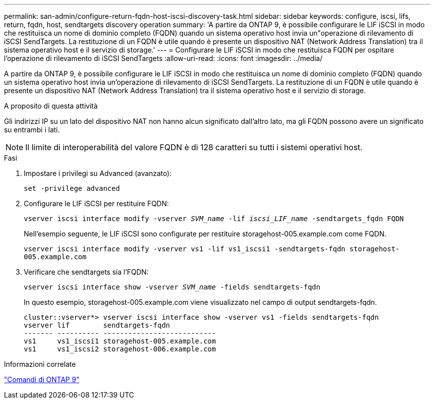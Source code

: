 ---
permalink: san-admin/configure-return-fqdn-host-iscsi-discovery-task.html 
sidebar: sidebar 
keywords: configure, iscsi, lifs, return, fqdn, host, sendtargets discovery operation 
summary: 'A partire da ONTAP 9, è possibile configurare le LIF iSCSI in modo che restituisca un nome di dominio completo (FQDN) quando un sistema operativo host invia un"operazione di rilevamento di iSCSI SendTargets. La restituzione di un FQDN è utile quando è presente un dispositivo NAT (Network Address Translation) tra il sistema operativo host e il servizio di storage.' 
---
= Configurare le LIF iSCSI in modo che restituisca FQDN per ospitare l'operazione di rilevamento di iSCSI SendTargets
:allow-uri-read: 
:icons: font
:imagesdir: ../media/


[role="lead"]
A partire da ONTAP 9, è possibile configurare le LIF iSCSI in modo che restituisca un nome di dominio completo (FQDN) quando un sistema operativo host invia un'operazione di rilevamento di iSCSI SendTargets. La restituzione di un FQDN è utile quando è presente un dispositivo NAT (Network Address Translation) tra il sistema operativo host e il servizio di storage.

.A proposito di questa attività
Gli indirizzi IP su un lato del dispositivo NAT non hanno alcun significato dall'altro lato, ma gli FQDN possono avere un significato su entrambi i lati.

[NOTE]
====
Il limite di interoperabilità del valore FQDN è di 128 caratteri su tutti i sistemi operativi host.

====
.Fasi
. Impostare i privilegi su Advanced (avanzato):
+
`set -privilege advanced`

. Configurare le LIF iSCSI per restituire FQDN:
+
`vserver iscsi interface modify -vserver _SVM_name_ -lif _iscsi_LIF_name_ -sendtargets_fqdn FQDN`

+
Nell'esempio seguente, le LIF iSCSI sono configurate per restituire storagehost-005.example.com come FQDN.

+
`vserver iscsi interface modify -vserver vs1 -lif vs1_iscsi1 -sendtargets-fqdn storagehost-005.example.com`

. Verificare che sendtargets sia l'FQDN:
+
`vserver iscsi interface show -vserver _SVM_name_ -fields sendtargets-fqdn`

+
In questo esempio, storagehost-005.example.com viene visualizzato nel campo di output sendtargets-fqdn.

+
[listing]
----
cluster::vserver*> vserver iscsi interface show -vserver vs1 -fields sendtargets-fqdn
vserver lif        sendtargets-fqdn
------- ---------- ---------------------------
vs1     vs1_iscsi1 storagehost-005.example.com
vs1     vs1_iscsi2 storagehost-006.example.com
----


.Informazioni correlate
http://docs.netapp.com/ontap-9/topic/com.netapp.doc.dot-cm-cmpr/GUID-5CB10C70-AC11-41C0-8C16-B4D0DF916E9B.html["Comandi di ONTAP 9"^]
